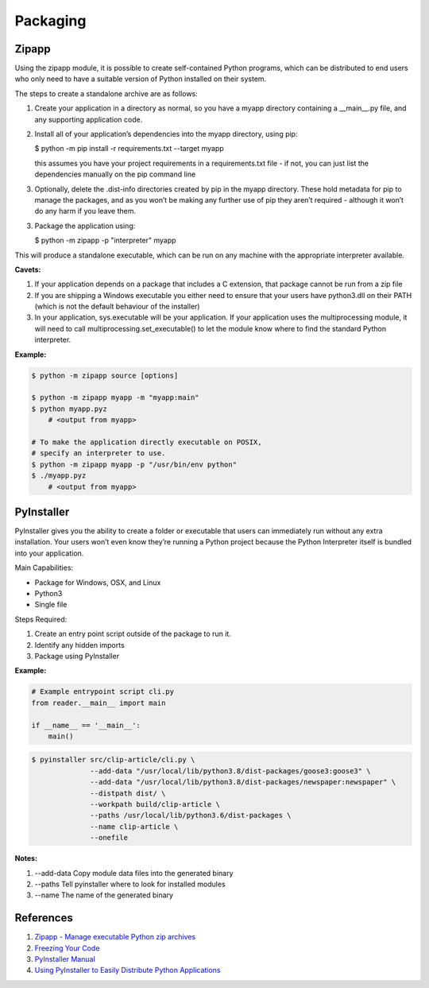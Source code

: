 .. _Q812f9cb6b:

=======================================
Packaging
=======================================

Zipapp
=======================================

Using the zipapp module, it is possible to create self-contained Python
programs, which can be distributed to end users who only need to have a suitable
version of Python installed on their system.

The steps to create a standalone archive are as follows:

#. Create your application in a directory as normal, so you have a myapp directory
   containing a __main__.py file, and any supporting application code.

#.  Install all of your application’s dependencies into the myapp directory, using pip:

    $ python -m pip install -r requirements.txt --target myapp

    this assumes you have your project requirements in a requirements.txt file - if
    not, you can just list the dependencies manually on the pip command line

#.  Optionally, delete the .dist-info directories created by pip in the myapp directory.
    These hold metadata for pip to manage the packages, and as you won’t be making any
    further use of pip they aren’t required - although it won’t do any harm if you leave
    them.

3.  Package the application using:

    $ python -m zipapp -p "interpreter" myapp

This will produce a standalone executable, which can be run on any machine with
the appropriate interpreter available.

**Cavets:**

#. If your application depends on a package that includes a C extension, that package
   cannot be run from a zip file
#. If you are shipping a Windows executable you either need to ensure that your users
   have python3.dll on their PATH (which is not the default behaviour of the installer)
#. In your application, sys.executable will be your application. If your application
   uses the multiprocessing module, it will need to call multiprocessing.set_executable()
   to let the module know where to find the standard Python interpreter.


**Example:**

.. code-block:: console

    $ python -m zipapp source [options]

    $ python -m zipapp myapp -m "myapp:main"
    $ python myapp.pyz
        # <output from myapp>

    # To make the application directly executable on POSIX,
    # specify an interpreter to use.
    $ python -m zipapp myapp -p "/usr/bin/env python"
    $ ./myapp.pyz
        # <output from myapp>


PyInstaller
=======================================

PyInstaller gives you the ability to create a folder or executable that users
can immediately run without any extra installation. Your users won’t even know
they’re running a Python project because the Python Interpreter itself is
bundled into your application.

Main Capabilities:

* Package for Windows, OSX, and Linux
* Python3
* Single file

Steps Required:

#. Create an entry point script outside of the package to run it.
#. Identify any hidden imports
#. Package using PyInstaller

**Example:**

.. code-block:: python

    # Example entrypoint script cli.py
    from reader.__main__ import main

    if __name__ == '__main__':
        main()


.. code-block:: console

   $ pyinstaller src/clip-article/cli.py \
                 --add-data "/usr/local/lib/python3.8/dist-packages/goose3:goose3" \
                 --add-data "/usr/local/lib/python3.8/dist-packages/newspaper:newspaper" \
                 --distpath dist/ \
                 --workpath build/clip-article \
                 --paths /usr/local/lib/python3.6/dist-packages \
                 --name clip-article \
                 --onefile


**Notes:**

#. --add-data Copy module data files into the generated binary
#. --paths Tell pyinstaller where to look for installed modules
#. --name The name of the generated binary


References
=======================================

#. `Zipapp - Manage executable Python zip archives <https://docs.python.org/3/library/zipapp.html>`_
#. `Freezing Your Code <https://docs.python-guide.org/shipping/freezing/>`_
#. `PyInstaller Manual <https://pyinstaller.readthedocs.io/en/stable/>`_
#. `Using PyInstaller to Easily Distribute Python Applications <https://realpython.com/pyinstaller-python/>`_
